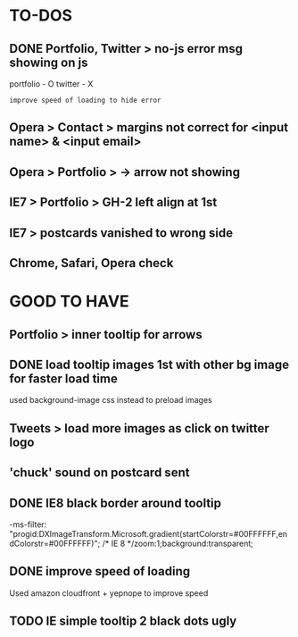 * TO-DOS

** DONE Portfolio, Twitter > no-js error msg showing on js
   CLOSED: [2012-04-07 Sat 11:49]

   portfolio - O
   twitter - X
   : improve speed of loading to hide error

** Opera > Contact > margins not correct for <input name> & <input email>

** Opera > Portfolio >  -> arrow not showing

** IE7 > Portfolio > GH-2 left align at 1st   

** IE7 > postcards vanished to wrong side
** Chrome, Safari, Opera check   
* GOOD TO HAVE

** Portfolio > inner tooltip for arrows
** DONE load tooltip images 1st with other bg image for faster load time
   CLOSED: [2012-07-17 Tue 13:04]

   used background-image css instead to preload images
   
** Tweets > load more images as click on twitter logo

** 'chuck' sound on postcard sent

** DONE IE8 black border around tooltip
   CLOSED: [2012-07-17 Tue 13:04]

   -ms-filter: "progid:DXImageTransform.Microsoft.gradient(startColorstr=#00FFFFFF,endColorstr=#00FFFFFF)"; /* IE 8 */zoom:1;background:transparent;

** DONE improve speed of loading
   CLOSED: [2012-07-17 Tue 13:04]

   Used amazon cloudfront + yepnope to improve speed

** TODO IE simple tooltip 2 black dots ugly   
